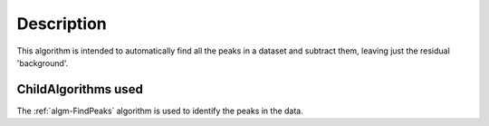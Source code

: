 .. algorithm::

.. summary::

.. alias::

.. properties::

Description
-----------

This algorithm is intended to automatically find all the peaks in a
dataset and subtract them, leaving just the residual 'background'.

ChildAlgorithms used
####################

The :ref:`algm-FindPeaks` algorithm is used to identify the peaks in
the data.

.. categories::

.. sourcelink::
